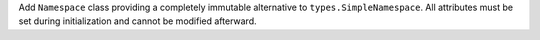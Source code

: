 Add ``Namespace`` class providing a completely immutable alternative to
``types.SimpleNamespace``. All attributes must be set during initialization
and cannot be modified afterward.
